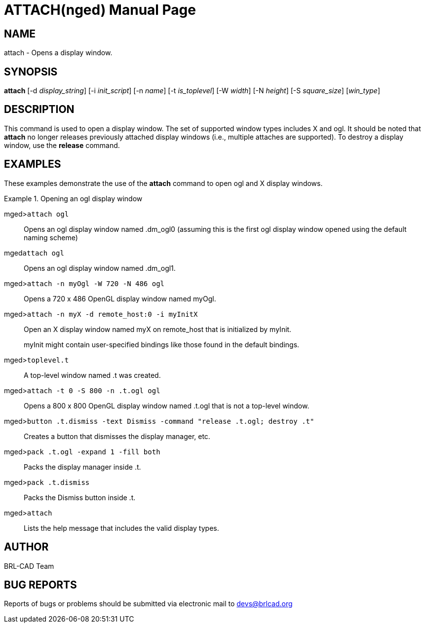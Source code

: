 = ATTACH(nged)
ifndef::site-gen-antora[:doctype: manpage]
:man manual: BRL-CAD User Commands
:man source: BRL-CAD
:page-role: manpage

== NAME

attach - 
      Opens a display window.
    

== SYNOPSIS

*attach* [-d _display_string_] [-i _init_script_] [-n _name_] [-t _is_toplevel_] [-W _width_] [-N _height_] [-S _square_size_] [_win_type_]

== DESCRIPTION

This command is used to open a display window. The set of supported window types includes X and ogl. It should be noted that [cmd]*attach* no longer releases previously attached display windows (i.e., multiple attaches are supported). To destroy a display window, use the [cmd]*release* command. 

== EXAMPLES

These examples demonstrate the use of the [cmd]*attach* command to open ogl and X display windows. 

.Opening an ogl display window
====

[prompt]#mged>#[ui]`attach ogl`::
Opens an ogl display window named .dm_ogl0 (assuming this is the first ogl display window opened using the default naming scheme) 

[prompt]#mged#[ui]`attach ogl`::
Opens an ogl display window named .dm_ogl1. 

[prompt]#mged>#[ui]`attach -n myOgl -W 720 -N 486 ogl`::
Opens a 720 x 486 OpenGL display window named myOgl. 

[prompt]#mged>#[ui]`attach -n myX -d remote_host:0 -i myInitX`::
Open an X display window named myX on remote_host that is initialized by myInit. 
+
myInit might contain user-specified bindings like those found in the default bindings. 

[prompt]#mged>#[ui]`toplevel.t`::
A top-level window named .t was created. 

[prompt]#mged>#[ui]`attach -t 0 -S 800 -n .t.ogl ogl`::
Opens a 800 x 800 OpenGL display window named .t.ogl that is not a top-level window. 

[prompt]#mged>#[ui]`button .t.dismiss -text Dismiss -command "release .t.ogl; destroy .t"`::
Creates a button that dismisses the display manager, etc. 

[prompt]#mged>#[ui]`pack .t.ogl -expand 1 -fill both`::
Packs the display manager inside .t. 

[prompt]#mged>#[ui]`pack .t.dismiss`::
Packs the Dismiss button inside .t. 

[prompt]#mged>#[ui]`attach`::
Lists the help message that includes the valid display types. 
====

== AUTHOR

BRL-CAD Team

== BUG REPORTS

Reports of bugs or problems should be submitted via electronic mail to mailto:devs@brlcad.org[]